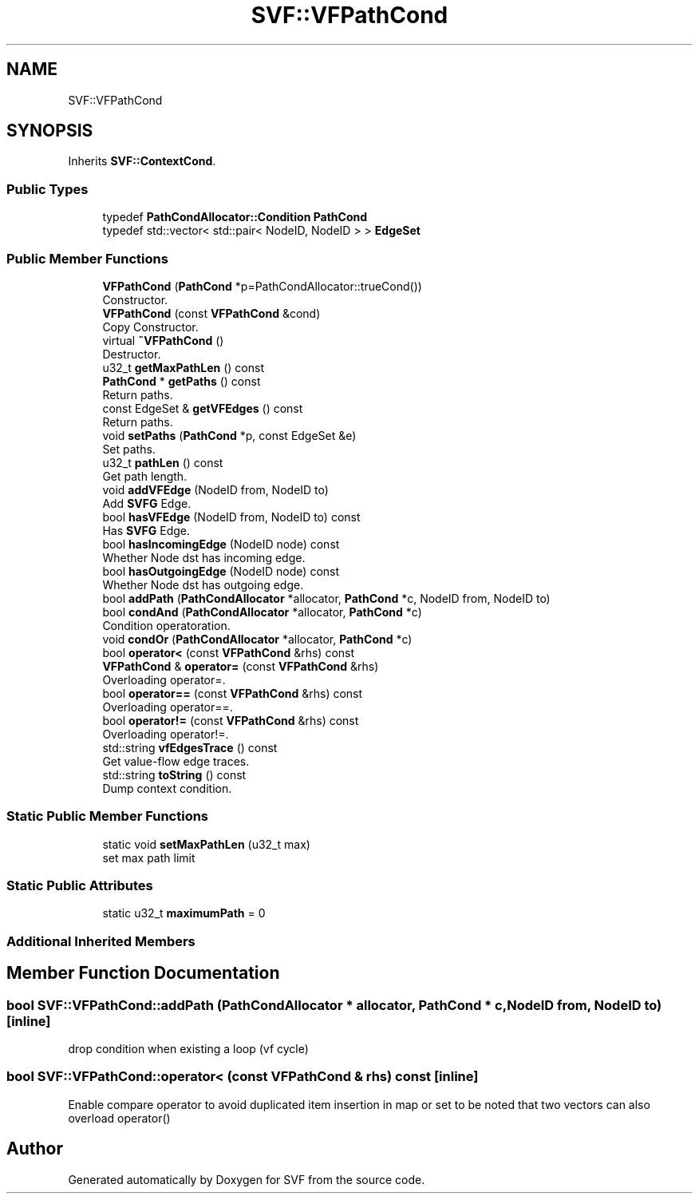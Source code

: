 .TH "SVF::VFPathCond" 3 "Sun Feb 14 2021" "SVF" \" -*- nroff -*-
.ad l
.nh
.SH NAME
SVF::VFPathCond
.SH SYNOPSIS
.br
.PP
.PP
Inherits \fBSVF::ContextCond\fP\&.
.SS "Public Types"

.in +1c
.ti -1c
.RI "typedef \fBPathCondAllocator::Condition\fP \fBPathCond\fP"
.br
.ti -1c
.RI "typedef std::vector< std::pair< NodeID, NodeID > > \fBEdgeSet\fP"
.br
.in -1c
.SS "Public Member Functions"

.in +1c
.ti -1c
.RI "\fBVFPathCond\fP (\fBPathCond\fP *p=PathCondAllocator::trueCond())"
.br
.RI "Constructor\&. "
.ti -1c
.RI "\fBVFPathCond\fP (const \fBVFPathCond\fP &cond)"
.br
.RI "Copy Constructor\&. "
.ti -1c
.RI "virtual \fB~VFPathCond\fP ()"
.br
.RI "Destructor\&. "
.ti -1c
.RI "u32_t \fBgetMaxPathLen\fP () const"
.br
.ti -1c
.RI "\fBPathCond\fP * \fBgetPaths\fP () const"
.br
.RI "Return paths\&. "
.ti -1c
.RI "const EdgeSet & \fBgetVFEdges\fP () const"
.br
.RI "Return paths\&. "
.ti -1c
.RI "void \fBsetPaths\fP (\fBPathCond\fP *p, const EdgeSet &e)"
.br
.RI "Set paths\&. "
.ti -1c
.RI "u32_t \fBpathLen\fP () const"
.br
.RI "Get path length\&. "
.ti -1c
.RI "void \fBaddVFEdge\fP (NodeID from, NodeID to)"
.br
.RI "Add \fBSVFG\fP Edge\&. "
.ti -1c
.RI "bool \fBhasVFEdge\fP (NodeID from, NodeID to) const"
.br
.RI "Has \fBSVFG\fP Edge\&. "
.ti -1c
.RI "bool \fBhasIncomingEdge\fP (NodeID node) const"
.br
.RI "Whether Node dst has incoming edge\&. "
.ti -1c
.RI "bool \fBhasOutgoingEdge\fP (NodeID node) const"
.br
.RI "Whether Node dst has outgoing edge\&. "
.ti -1c
.RI "bool \fBaddPath\fP (\fBPathCondAllocator\fP *allocator, \fBPathCond\fP *c, NodeID from, NodeID to)"
.br
.ti -1c
.RI "bool \fBcondAnd\fP (\fBPathCondAllocator\fP *allocator, \fBPathCond\fP *c)"
.br
.RI "Condition operatoration\&. "
.ti -1c
.RI "void \fBcondOr\fP (\fBPathCondAllocator\fP *allocator, \fBPathCond\fP *c)"
.br
.ti -1c
.RI "bool \fBoperator<\fP (const \fBVFPathCond\fP &rhs) const"
.br
.ti -1c
.RI "\fBVFPathCond\fP & \fBoperator=\fP (const \fBVFPathCond\fP &rhs)"
.br
.RI "Overloading operator=\&. "
.ti -1c
.RI "bool \fBoperator==\fP (const \fBVFPathCond\fP &rhs) const"
.br
.RI "Overloading operator==\&. "
.ti -1c
.RI "bool \fBoperator!=\fP (const \fBVFPathCond\fP &rhs) const"
.br
.RI "Overloading operator!=\&. "
.ti -1c
.RI "std::string \fBvfEdgesTrace\fP () const"
.br
.RI "Get value-flow edge traces\&. "
.ti -1c
.RI "std::string \fBtoString\fP () const"
.br
.RI "Dump context condition\&. "
.in -1c
.SS "Static Public Member Functions"

.in +1c
.ti -1c
.RI "static void \fBsetMaxPathLen\fP (u32_t max)"
.br
.RI "set max path limit "
.in -1c
.SS "Static Public Attributes"

.in +1c
.ti -1c
.RI "static u32_t \fBmaximumPath\fP = 0"
.br
.in -1c
.SS "Additional Inherited Members"
.SH "Member Function Documentation"
.PP 
.SS "bool SVF::VFPathCond::addPath (\fBPathCondAllocator\fP * allocator, \fBPathCond\fP * c, NodeID from, NodeID to)\fC [inline]\fP"
drop condition when existing a loop (vf cycle)
.SS "bool SVF::VFPathCond::operator< (const \fBVFPathCond\fP & rhs) const\fC [inline]\fP"
Enable compare operator to avoid duplicated item insertion in map or set to be noted that two vectors can also overload operator() 

.SH "Author"
.PP 
Generated automatically by Doxygen for SVF from the source code\&.
